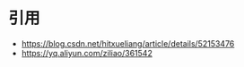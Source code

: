 * 引用
  - https://blog.csdn.net/hitxueliang/article/details/52153476
  - https://yq.aliyun.com/ziliao/361542
